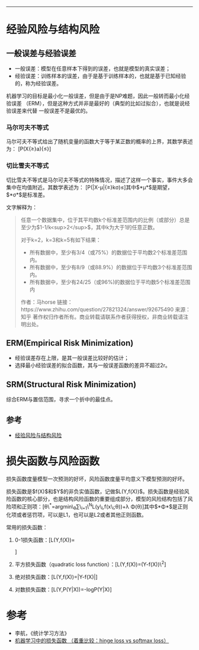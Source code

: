 --------------

* 经验风险与结构风险

** 一般误差与经验误差

-  一般误差：模型在任意样本下得到的误差，也就是模型的真实误差；
-  经验误差：训练样本的误差，由于是基于训练样本的，也就是基于已知经验的，称为经验误差。

机器学习的目标是最小化一般误差，但是由于是NP难题，因此一般转而最小化经验误差
（ERM），但是这种方式并非是最好的（典型的比如过拟合），也就是说经验误差来代替
一般误差不是最优的。

*** 马尔可夫不等式

马尔可夫不等式给出了随机变量的函数大于等于某正数的概率的上界，其数学表述为：
[P(X{\ge}a){\le}\frac{E(X)}{a}]

*** 切比雪夫不等式

切比雪夫不等式是马尔可夫不等式的特殊情况，描述了这样一个事实，事件大多会集中在均值附近。其数学表述为：
[P(|X-\mu|{\ge}k\sigma)\le\frac{1}{k^2}]其中$*μ*$是期望，$*σ*$是标准差。

文字解释为：

#+BEGIN_QUOTE
  任意一个数据集中，位于其平均数k个标准差范围内的比例（或部分）总是至少为$1-1/k<sup>2</sup>$，其中k为大于1的任意正数。

  对于k=2，k=3和k=5有如下结果：

  -  所有数据中，至少有3/4（或75%）的数据位于平均数2个标准差范围内。
  -  所有数据中，至少有8/9（或88.9%）的数据位于平均数3个标准差范围内。
  -  所有数据中，至少有24/25（或96%)的数据位于平均数5个标准差范围内

  作者：马horse
  链接：https://www.zhihu.com/question/27821324/answer/92675490
  来源：知乎
  著作权归作者所有。商业转载请联系作者获得授权，非商业转载请注明出处。
#+END_QUOTE

** ERM(Empirical Risk Minimization)

-  经验误差存在上限，是其一般误差比较好的估计；
-  选择最小经验误差的拟合函数，其与一般误差函数的差异不超过2r。

** SRM(Structural Risk Minimization)

综合ERM与置信范围，寻求一个折中的最佳点。

** 参考

-  [[https://blog.csdn.net/u013709270/article/details/53997686][经验风险与结构风险]]

* 损失函数与风险函数

损失函数度量模型一次预测的好坏，风险函数度量平均意义下模型预测的好坏。

损失函数是$f(X)$和$Y$的非负实值函数，记做$L(Y,f(X))$。损失函数是经验风险函数的核心部分，也是结构风险函数的重要组成部分，模型的风险结构包括了风险项和正则项：[\theta\^*=argmin\_{\theta}\frac{1}{N}\sum\_{i=1}\^{N}L(y\_i,f(x\_i;\theta))+\lambda \Phi(\theta)]其中$*Φ*$是正则化项或者惩罚项，可以是L1，也可以是L2或者其他正则函数。

常用的损失函数：

1. 0-1损失函数：[L(Y,f(X))=
   \begin{cases}1,&\text{$Y{\ne}f(X)$}\\0,&\text{$Y=f(X)$}\end{cases}
   ]
2. 平方损失函数（quadratic loss function）：[L(Y,f(X))=(Y-f(X))\^2]
3. 绝对损失函数：[L(Y,f(X))=|Y-f(X)|]
4. 对数损失函数：[L(Y,P(Y|X))=-logP(Y|X)]

* 参考

-  李航，《统计学习方法》
-  [[https://blog.csdn.net/u010976453/article/details/78488279][机器学习中的损失函数
   （着重比较：hinge loss vs softmax loss）]]
